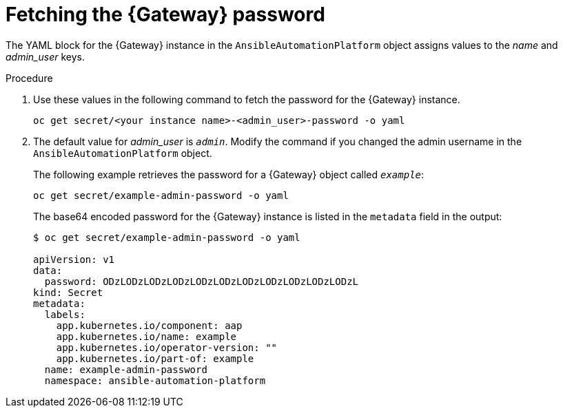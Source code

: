 :_mod-docs-content-type: PROCEDURE

// Used in
// assemblies/platform/assembly-installing-aap-operator-cli.adoc
// titles/aap-operator-installation/

[id="proc-cli-get-controller-pwd{context}"]

= Fetching the {Gateway} password

[role="_abstract"]

The YAML block for the {Gateway} instance in the `AnsibleAutomationPlatform` object assigns values to the _name_ and _admin_user_ keys.

.Procedure 

. Use these values in the following command to fetch the password for the {Gateway} instance.
+
-----
oc get secret/<your instance name>-<admin_user>-password -o yaml
-----
+
. The default value for _admin_user_ is `_admin_`. Modify the command if you changed the admin username in the `AnsibleAutomationPlatform` object.
+
The following example retrieves the password for a {Gateway} object called `_example_`: 
+
-----
oc get secret/example-admin-password -o yaml
-----
+
The base64 encoded password for the {Gateway} instance is listed in the `metadata` field in the output:
+
-----
$ oc get secret/example-admin-password -o yaml

apiVersion: v1
data:
  password: ODzLODzLODzLODzLODzLODzLODzLODzLODzLODzLODzL
kind: Secret
metadata:
  labels:
    app.kubernetes.io/component: aap
    app.kubernetes.io/name: example
    app.kubernetes.io/operator-version: ""
    app.kubernetes.io/part-of: example
  name: example-admin-password
  namespace: ansible-automation-platform

----- 
